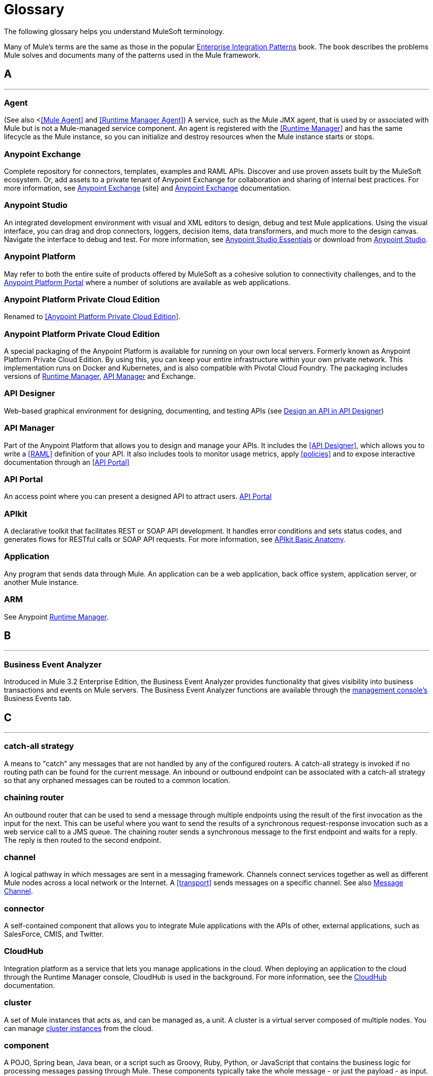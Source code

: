 = Glossary
:keywords: glossary

The following glossary helps you understand MuleSoft terminology.


Many of Mule's terms are the same as those in the popular link:http://www.eaipatterns.com/[Enterprise Integration Patterns] book. The book describes the problems Mule solves and documents many of the patterns used in the Mule framework.

== *A*

''''''
=== *Agent*

(See also <<<Mule Agent>> and <<Runtime Manager Agent>>) A service, such as the Mule JMX agent, that is used by or associated with Mule but is not a Mule-managed service component. An agent is registered with the <<Runtime Manager>> and has the same lifecycle as the Mule instance, so you can initialize and destroy resources when the Mule instance starts or stops.

=== *Anypoint Exchange*

Complete repository for connectors, templates, examples and RAML APIs. Discover and use proven assets built by the MuleSoft ecosystem. Or, add assets to a private tenant of Anypoint Exchange for collaboration and sharing of internal best practices. For more information, see link:https://www.mulesoft.com/exchange[Anypoint Exchange] (site) and link:/anypoint-exchange/anypoint-exchange[Anypoint Exchange] documentation.

=== *Anypoint Studio*

An integrated development environment with visual and XML editors to design, debug and test Mule applications. Using the visual interface, you can drag and drop connectors, loggers, decision items, data transformers, and much more to the design canvas. Navigate the interface to debug and test. For more information, see link:/anypoint-studio/v/6/[Anypoint Studio Essentials] or download from link:http://studio.mulesoft.org[Anypoint Studio].

=== *Anypoint Platform*

May refer to both the entire suite of products offered by MuleSoft as a cohesive solution to connectivity challenges, and to the link:https://anypoint.mulesoft.com[Anypoint Platform Portal] where a number of solutions are available as web applications.

=== *Anypoint Platform Private Cloud Edition*

Renamed to <<Anypoint Platform Private Cloud Edition>>.


=== *Anypoint Platform Private Cloud Edition*

A special packaging of the Anypoint Platform is available for running on your own local servers. Formerly known as Anypoint Platform Private Cloud Edition. By using this, you can keep your entire infrastructure within your own private network. This implementation runs on Docker and Kubernetes, and is also compatible with Pivotal Cloud Foundry. The packaging includes versions of link:/runtime-manager[Runtime Manager], link:/api-manager[API Manager] and Exchange.


=== *API Designer*

Web-based graphical environment for designing, documenting, and testing APIs (see link:/getting-started/design-an-api[Design an API in API Designer])

=== *API Manager*

Part of the Anypoint Platform that allows you to design and manage your APIs. It includes the <<API Designer>>, which allows you to write a <<RAML>> definition of your API. It also includes tools to monitor usage metrics, apply <<policies>> and to expose interactive documentation through an <<API Portal>>

=== *API Portal*

An access point where you can present a designed API to attract users. link:/api-manager/tutorial-create-an-api-portal[API Portal]

=== *APIkit*


A declarative toolkit that facilitates REST or SOAP API development. It handles error conditions and sets status codes, and generates flows for RESTful calls or SOAP API requests. For more information, see link:/apikit/apikit-basic-anatomy[APIkit Basic Anatomy].

=== *Application*

Any program that sends data through Mule. An application can be a web application, back office system, application server, or another Mule instance.

=== *ARM*

See Anypoint xref:runtimemgr[Runtime Manager].


== *B*

''''''
=== *Business Event Analyzer*

Introduced in Mule 3.2 Enterprise Edition, the Business Event Analyzer provides functionality that gives visibility into business transactions and events on Mule servers. The Business Event Analyzer functions are available through the <<Management Console, management console's>> Business Events tab.


== *C*

''''''
=== *catch-all strategy*

A means to "catch" any messages that are not handled by any of the configured routers. A catch-all strategy is invoked if no routing path can be found for the current message. An inbound or outbound endpoint can be associated with a catch-all strategy so that any orphaned messages can be routed to a common location.

=== *chaining router*

An outbound router that can be used to send a message through multiple endpoints using the result of the first invocation as the input for the next. This can be useful where you want to send the results of a synchronous request-response invocation such as a web service call to a JMS queue. The chaining router sends a synchronous message to the first endpoint and waits for a reply. The reply is then routed to the second endpoint.


=== *channel*

A logical pathway in which messages are sent in a messaging framework. Channels connect services together as well as different Mule nodes across a local network or the Internet. A <<transport>> sends messages on a specific channel. See also link:http://www.eaipatterns.com/MessageChannel.html[Message Channel].

=== *connector*

A self-contained component that allows you to integrate Mule applications with the APIs of other, external applications, such as SalesForce, CMIS, and Twitter.

[[cloudhub]]
=== *CloudHub*

Integration platform as a service that lets you manage applications in the cloud. When deploying an application to the cloud through the Runtime Manager console, CloudHub is used in the background. For more information, see the link:/runtime-manager/cloudhub[CloudHub] documentation.

=== *cluster*

A set of Mule instances that acts as, and can be managed as, a unit. A cluster is a virtual server composed of multiple nodes. You can manage link:/runtime-manager/managing-servers#create-a-cluster[cluster instances] from the cloud.

=== *component*

A POJO, Spring bean, Java bean, or a script such as Groovy, Ruby, Python, or JavaScript that contains the business logic for processing messages passing through Mule. These components typically take the whole message - or just the payload - as input. They return an object that becomes the message payload for the next element in the message processor chain.

Components can do one of the following:

* Implement a Callable interface
use annotations to express how a component method gets called.
* Rely on Mule's runtime injection mechanism.
These components are managed in the Mule container that is built on top of Spring; this allows Spring users to take advantage of Spring's DI, AOP, DAO, etc.

See also: <<service component>>.

=== *configuration builder*

A class that knows how to parse a given configuration file. The default configuration builder is the `org.mule.config.MuleXmlConfigurationBuilder` class that knows how to parse a Mule XML configuration file.


=== *connector*

A concrete instance of a Mule <<transport>>, whose properties describe how that transport is used. A connector maintains the configuration and state for the transport. All Mule <<endpoints>> that use a connector with its same transport inherit the connector's properties. For information about supported connectors, see link:https://www.mulesoft.com/exchange#!/?types=connector&sortBy=name[Anypoint Exchange].



== *D*

''''''

=== *DataMapper*

A deprecated component that can map input fields to ouptut fields via an easy drag and drop interface. In the most recent releases this functionality is carried out by *DataWeave*.

=== *DataSense*

A feature of Anypoint Studio that uses message metadata to facilitate application design. With this functionality, Anypoint Studio proactively acquires information such as data type and structure, in order to prescribe how to accurately map or use this data in your application. See link:/anypoint-studio/v/6/datasense[DataSense].

=== *DataWeave*


The DataWeave Language is a simple, powerful tool used to query and transform data inside of Mule. It can be implemented to graphically map fields by dragging one attribute to another, just like you were able to with the now deprecated DataMapper, or leverage its powerful object-oriented language that’s specially designed to make writing transformations quick, without compromising maintainability. See link:/mule-user-guide/v/3.8/dataweave[DataWeave].



== *E*

''''''
=== *EE*

See Mule Enterprise Edition (EE).

=== *endpoint*

A channel for receiving or sending data. An endpoint has a specific protocol, such as Jetty or JMS, and a set of elements for configuring filters, transactions, transformations, and more. There are two types of endpoints: inbound or outbound. An inbound endpoint receives data and allows a flow to be called by an external client. Conversely, an outbound endpoint is used to publish or send data to a service, application, or resource. The endpoint is configured in an inbound or outbound router. Endpoints can also be defined globally instead of in a specific router. See also Message Endpoint at http://www.eaipatterns.com/MessageEndpoint.html.

=== *event*

A message indicating that something has happened within a flow or transaction. Events map to message processors and endpoints.

=== *exchange pattern*

See message exchange pattern (MEP).

=== *expression*

See Mule expression.


== *F*

''''''

=== *filter*

A building block in service orchestration that determines which messages are routed to a service component. You can set filters on an inbound router to filter which messages that service component can receive, or you can set filters on an outbound router to indicate how you want to route messages after they have been processed by the service component. See also Message Filter.


=== *flow*

A simple yet flexible mechanism that enables you to orchestrate message services through Mule. In contrast to the use of services, which define a component with explicit inbound and outbound phases that allow a limited amount of flexibility, a flow does not define anything and is completely free-form. A flow enables you to define any number of building blocks into a single, repeatable process.


== *G*

''''''


=== *Gateway*

...


=== *Gateway Runtime*

...


== *H*

''''''

=== *Hybrid Deployment*

Deploying a Mule Application via the cloud console of the <<Runtime Manager>> to an on-premises server that runs a <<Mule Runtime>>. This modality is hybrid in the sense that the hosting of your application is on-premises, whilst the managing of it is in the cloud. See link:/runtime-manager/deployment-strategies[Deployment Strategies] for a better understanding of this and other modalities of deployment.

== *I*

''''''

=== *inbound router*

A building block in service orchestration that determines how a service component receives messages. The inbound router includes an endpoint that indicates from where the messages come.


=== *interceptor*

A building block in service orchestration that is used to intercept message flow into a service component. An interceptor can be used to trigger or monitor events or interrupt the flow of the message.

=== *interface*

The part of the API that defines the data to which end users have access, and specifies the actions against the data you wish to make available through your API (GET, PUT, etc.).
In essence, an interface is the mediator between a service exposed to the world, and the internal assets that need to be exposed. An interface designates the resources that either contain or access the data assets.

== *J*

''''''

== *K*

''''''

== *L*

''''''


=== *Listener*

...



=== *Load Balancer*

...



== *M*

''''''



=== *MEL*

<<Mule Expression Language>> (MEL).

=== *MEP*

<<message exchange pattern>> (MEP).


=== *message*

A packet of data that can be handled and sent between applications on a specific channel. Data is always wrapped in a message before it is transported by Mule. A message has a header, which contains metadata about the message (such as the sender information), and the body, which contains the actual data. See also  link:http://www.eaipatterns.com/Message.html[Message].

=== *message dispatcher*

A Java class used by a connector to receive the messages and routing instructions from an outbound router and send the message to the next service component. See also Message Dispatcher at http://www.eaipatterns.com/MessageDispatcher.html.


=== *message exchange pattern (MEP)*

A well-defined interaction pattern that describes how a message request is handled in Mule and the potential responses to the message request.

Mule supports various messaging styles such as synchronous or request-response, each of which has one or more corresponding message exchange patterns.

For example, in the request-response messaging style, the exchange pattern can be "in-out". In this pattern, the flow or service component receives a message from an inbound endpoint, processes or operates on the message payload, and finishes by delivering the message payload to an outbound endpoint. By contrast, the messaging exchange pattern for the one-way messaging style is "in-only", meaning that after the flow or service component receives a message from an inbound endpoint, it puts it on a SEDA queue for further processing. However, nothing gets returned in response to the initial request.

*message filter*

A message processor that is used to control whether a message is processed by a filter. See also link:http://eaipatterns.com/Filter.html[Message Filter].

=== *message processor*

A basic building block used to construct flows. A message processor controls how messages are sent and received within a flow. Message Processors can be categorized by function, such as those that perform some logic (<<service component>>), those that transform messages (see <<transformer>>), and those that filter messages (see <<filter>>).

=== *message receiver*

A Java class used by a <<connector>> to read the incoming data, package it as a message, and passes it to a service component's inbound router. The message receiver can use a transformer if necessary to convert the data.

=== *Mule*

See <<Mule Runtime>>.


=== *Mule Agent*

See <<Runtime Manager Agent>>.

=== *Mule Community Edition (CE)*

The open-source version of Mule, available for free. As its name suggest, the Community Edition is developed, tested, and maintained by the community.


=== *Mule Enterprise Edition (EE)*

The enterprise version of Mule, available for 30-day trial download. The Enterprise Edition includes full development cycles, testing, technical support, maintenance releases and hot fixes, and management and monitoring tools from MuleSoft. If you are deploying Mule in a mission-critical environment, want to ensure that you always have a stable, high-quality release, and want additional tools for managing and monitoring your deployment, you should purchase a subscription to Mule Enterprise Edition.


=== *Mule expression*

A construct in Mule that allows you to extract information from the current message or determine how to handle the message. Expressions are very useful with routers and filters for defining routing logic and for filtering out unwanted messages. Mule expressions are also useful for querying request and response payloads and headers.


=== *Mule Expression Language*

A lightweight, Mule-specific expression language that you can use to access and evaluate the data in the payload, properties and variables of a Mule message. See link:/mule-user-guide/v/3.8/mule-expression-language-mel[Mule Expression Language (MEL)], link:/mule-user-guide/v/3.8/mule-expression-language-examples[Mule Expression Language Examples], and link:/mule-user-guide/v/3.8/mule-expression-language-reference[Mule Expression Language Reference].

=== *Mule Galaxy*

(Obsolete) In Mule 1.x and Mule 2.x, provided Mule Service registry functionality.


=== *Mule HQ*

(Obsolete) In Mule Enterprise Edition, a tool that managed Mule deployments as well as disparate systems and services in an SOA infrastructure. Mule HQ provides integrated log, configuration, server event tracking, and profiling. Obsoleted in Mule 2.2.2 Enterprise Edition by the management console.

=== *Mule Management Console*

Introduced in the Mule 2.2.2 Enterprise Edition, the management console is a monitoring and management system that provides information about the hardware, services, and applications in your enterprise, including CPU usage and information about disks and network devices. The management console provides remote management, monitoring, patching, and alerts for all the assets in your infrastructure, including clusters. You can integrate the YourKit profiler with the management console to provide a more detailed level of information, showing memory usage all the way to the object level. The management console and YourKit profiler are included with the enterprise version of Mule.

=== *Mule Manager*

The primary component for each instance of a Mule server. The Mule Manager manages Mule objects, including connectors, endpoints, and transformers. The Mule Manager constructs these objects and provides them to the service components in the Mule model. Each Mule instance has one Mule Manager and one or more Mule models.

=== *Mule message*

Data that passes through an application via one or more flows. A Mule message consists of two main parts:

* The message header, which contains metadata about the message

* The message payload, which contains your business-specific data.

A Mule message is embedded within a Mule message object. Some Mule message objects may contain variables, attachments, and exception payloads. However, as attachments and exception payloads are not frequently used or manipulated, this overview document does not include details about them. See link:/mule-user-guide/v/3.8/mule-message-structure[Mule Message Structure].

=== *Mule model*

A service container that hosts the service components and manages their runtime behavior.


=== *Mule Runtime*

Java-based integration runtime engine of MuleSoft's *Anypoint Platform* that uses a staged event-driven architecture (SEDA) to enqueue messages and process them inside of flows in separate stages. Mule is commonly known as *Mule runtime* or simply *Mule*. Mule is used to integrate systems and applications, old and new, and is built to scale.


=== *Mule service registry*

A service-oriented architecture governance platform that allows you to control your infrastructure with SOA governance, registry, and repository features including lifecycle, dependency, and artifact management, as well as auto-discovery or services and reporting. The enterprise version of Mule  includes a service deployment repository, which allows for easy deployment and migration of services throughout an environment.


=== *MMC*

See <<Mule Management Console>>.


== *N*
''''''







== *O*

''''''

=== *outbound router*

A Java class that you configure in the Mule configuration file to determine how a service component dispatches messages. The outbound router can include an endpoint to indicate where the messages should go next, or if no endpoint is configured, it returns the completed message back to the sender.


== *P*

''''''

=== *PCF*

See <<Pivotal Cloud Foundry>>.


=== *Pivotal Cloud Foundry*

A cloud computing platform as a service (PaaS) provided by a company named Pivotal. The Anypoint Platform integrates with Pivotal Cloud Foundry, allowing you to deploy Mule applications to dynamically created virtual machines on your own private network. See link:/runtime-manager/deployment-strategies[deployment strategies].


=== *POJO*

An acronym for "plain old Java object," a POJO is a simple Java object, not an enterprise JavaBean. One advantage of Mule is that your service components can be simple POJOs, which Mule then wraps and exposes as services.

=== *Policy*

Through <<API Manager>> you can easily apply runtime policies on your APIs. These execute common operations such as rate-throttling or authentication on the requests or the responses of your API. API Manager allows you both to enable one of a set of predefined policies through the UI, or to create your own custom policy. See link:/anypoint-platform-for-apis/applying-runtime-policies[Applying Runtime Policies] for a deeper understanding.

== *Q*

''''''
=== *queue*

A structure that Mule uses to store objects during asynchronous message processing. By default, Mule uses SEDA queues for services and VM transports. SEDA queues are also used for flows configured with the queued-asynchronous processing strategy. SEDA queues enable Mule to decouple the receiver of a message from the other steps in processing the message. These queues enable asynchronous processing in Mule because once a receiver places a message into a SEDA queue, it can immediately return and accept a new incoming message. See also channel.


== *R*

''''''
=== *RAML*

RESTful API Modeling Language (RAML) provides a specification language that you can use to define an API. For more information, see link:http://raml.org/[http://raml.org/]/

=== *reliability pattern*

Introduced in Mule 3.2, a reliability pattern is a design that results in reliable messaging for an application even if the application receives messages from a non-transactional transport such as HTTP. A reliability pattern couples a reliable acquisition flow with an application logic flow. The reliable acquisition flow delivers a message reliably from an inbound endpoint, which uses a non-transactional transport, to an outbound endpoint, which can be any type of transactional endpoint such as VM or JMS. The application logic flow delivers the message from the inbound endpoint (which uses a transactional transport) to the business logic for the application.

=== *resource-action pairing*

In APIkit, this is the interface part of the API that defines the data to which end users have access, and specifies the actions against the data you wish to make available through your API (GET, PUT, etc.).

=== *Router*

A building block in service orchestration that determines where and how messages are transported between applications. See also inbound router, outbound router, and  http://www.eaipatterns.com/MessageRouter.html[Message Router].

=== *Runtime Manager*

The Runtime Manager (also referred to as Anypoint Runtime Manager or "ARM") is one of the main features of the Anypoint Platform. It is the console that allows you to deploy and manage applications built with any Mule runtime, both to servers in the cloud (currently handled by CloudHub) and on premises. This console can be accessed as a web application through link:https://anypoint.mulesoft.com/#/cs/profile/home[anypoint.mulesoft.com] or you can download it as a standalone program to run in a local server.


=== *Runtime Manager*

The Runtime Manager Agent is an <<Agent>> that mediates the communication between the <<Runtime Manager>> console and the <<Mule Runtime>> instances running on servers. See link:/runtime-manager/runtime-manager-agent[Runtime Manager Agent].

=== *Runtime Manager Agent*

The RuntMule agent is a plugin extension for Mule that exposes the Mule API. Using the Mule agent, you can monitor and control your Mule servers by calling APIs from external systems, and/or have Mule publish its own data to external systems.
The agent has many features, such as controlling applications, domains, and services, listing, and deploying domains and applications, and publishing Mule metrics.
For more information, see link:/mule-user-guide/v/3.8/mule-agents[Runtime Manager Agent] documentation.




== *S*

''''''
=== *SEDA*

See Staged Event-driven Architecture (SEDA).


=== *service component*

A POJO, Spring bean, Java bean, or web service that contains the business logic for processing data in a specific way. Mule simply manages the service component, bundles it with configuration settings and exposes it as a service, and ensures that the right information is passed to and from it based on the settings you specified for the service in the Mule configuration file. In early versions of Mule, service components were called Universal Message Objects, and "UMO" is still part of the nomenclature in the Mule APIs today.


=== *service orchestration*

The coordination of a message from a message source to its destination. Mule  performs service orchestration through flows.


=== *Staged Event-driven Architecture (SEDA)*

An architecture model where applications consist of a network of event-driven stages connected by explicit queues. This architecture allows services to be well-conditioned to load, preventing resources from being overcommitted when demand exceeds service capacity. As a result, SEDA provides an efficient event-based queuing model that maximizes performance and throughput. SEDA is the default processing model in Mule.

== *T*

''''''
=== *transaction*

A message exchange that must succeed or fail as a complete unit – it cannot remain in an intermediate state. Mule supports JDBC transactions, XA transactions, and JMS transactions or message acknowledgments. Transactions are configured on endpoints.

=== *transformer*

A building block in service orchestration that transforms message payloads (data) to and from different types. All of these transformations can also be carried out by link:/mule-user-guide/v/3.8/dataweave[DataWeave].

=== *transport*

A construct that handles and carries messages on a specific messaging protocol, such as FTP. Several connectors are built upon a Transport.

=== *transport provider*

See <<transport>>.

== *U*

''''''
=== *universal message object (UMO)*

See service component.

== *V*

''''''


=== *Vanity Domain*

...


=== *Virtual Private Cloud*

...


=== *VPC*

...









== *W*

''''''
=== *Wire Tap*

A router that makes copies of messages and forwards them to another endpoint. It can either forward a copy of all messages that it receives or it can be configured to use a filter and send a subset of these messages only. This router does not prevent messages from being delivered to service components. See also interceptor and see link:http://www.eaipatterns.com/WireTap.html[Wire Tap].

== *X*

''''''
=== *XA transaction*

A transaction that enlists multiple managed resources and provides guaranteed reliability. Mule also supports multi-resource transactions that are not XA transactions. These transactions do not have guaranteed reliability.

== *Y*

''''''

==== *YAML*

YAML is a popular language for creating configuration files, as it's easy to read and edit. Several Mule products expose files in this format. YAML is also the inspiration for <<RAML>>.
See link:https://en.wikipedia.org/wiki/YAML[this wikipedia article] about YAML.



== *Z*

''''''



